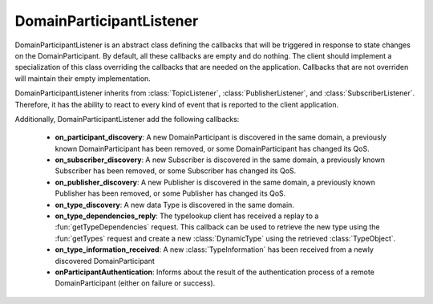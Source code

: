 .. _dds_layer_domainParticiantListener:

DomainParticipantListener
=========================

DomainParticipantListener is an abstract class defining the callbacks that will be triggered
in response to state changes on the DomainParticipant.
By default, all these callbacks are empty and do nothing.
The client should implement a specialization of this class overriding the callbacks
that are needed on the application.
Callbacks that are not overriden will maintain their empty implementation.

DomainParticipantListener inherits from :class:`TopicListener`, :class:`PublisherListener`, and
:class:`SubscriberListener`.
Therefore, it has the ability to react to every kind of event that is
reported to the client application.

Additionally, DomainParticipantListener add the following callbacks:

 * **on_participant_discovery**: A new DomainParticipant is discovered in the same domain, a previously known
   DomainParticipant has been removed, or some DomainParticipant has changed its QoS.

 * **on_subscriber_discovery**: A new Subscriber is discovered in the same domain, a previously known
   Subscriber has been removed, or some Subscriber has changed its QoS.

 * **on_publisher_discovery**: A new Publisher is discovered in the same domain, a previously known
   Publisher has been removed, or some Publisher has changed its QoS.

 * **on_type_discovery**: A new data Type is discovered in the same domain.

 * **on_type_dependencies_reply**: The typelookup client has received a replay to a :fun:`getTypeDependencies` request.
   This callback can be used to retrieve the new type using the :fun:`getTypes` request and create a new
   :class:`DynamicType` using the retrieved :class:`TypeObject`.

 * **on_type_information_received**: A new :class:`TypeInformation` has been received from a newly discovered
   DomainParticipant
   
 * **onParticipantAuthentication**: Informs about the result of the authentication process
   of a remote DomainParticipant (either on failure or success).


